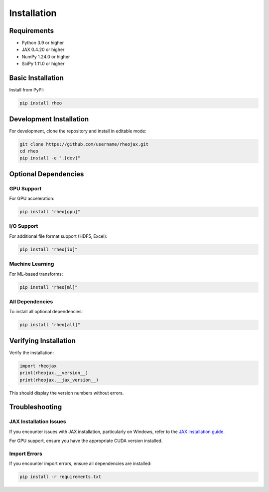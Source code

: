 Installation
============

Requirements
------------

* Python 3.9 or higher
* JAX 0.4.20 or higher
* NumPy 1.24.0 or higher
* SciPy 1.11.0 or higher

Basic Installation
------------------

Install from PyPI:

.. code-block:: bash

   pip install rheo

Development Installation
------------------------

For development, clone the repository and install in editable mode:

.. code-block:: bash

   git clone https://github.com/username/rheojax.git
   cd rheo
   pip install -e ".[dev]"

Optional Dependencies
---------------------

GPU Support
~~~~~~~~~~~

For GPU acceleration:

.. code-block:: bash

   pip install "rheo[gpu]"

I/O Support
~~~~~~~~~~~

For additional file format support (HDF5, Excel):

.. code-block:: bash

   pip install "rheo[io]"

Machine Learning
~~~~~~~~~~~~~~~~

For ML-based transforms:

.. code-block:: bash

   pip install "rheo[ml]"

All Dependencies
~~~~~~~~~~~~~~~~

To install all optional dependencies:

.. code-block:: bash

   pip install "rheo[all]"

Verifying Installation
----------------------

Verify the installation:

.. code-block:: python

   import rheojax
   print(rheojax.__version__)
   print(rheojax.__jax_version__)

This should display the version numbers without errors.

Troubleshooting
---------------

JAX Installation Issues
~~~~~~~~~~~~~~~~~~~~~~~

If you encounter issues with JAX installation, particularly on Windows, refer to the
`JAX installation guide <https://github.com/google/jax#installation>`_.

For GPU support, ensure you have the appropriate CUDA version installed.

Import Errors
~~~~~~~~~~~~~

If you encounter import errors, ensure all dependencies are installed:

.. code-block:: bash

   pip install -r requirements.txt

